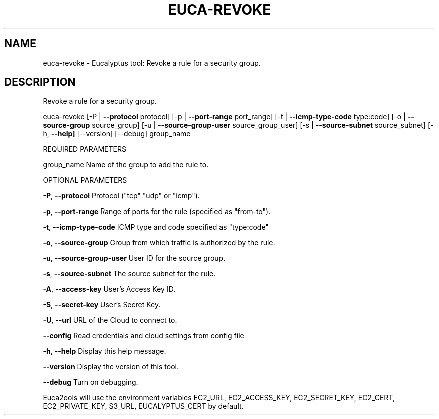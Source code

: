 .\" DO NOT MODIFY THIS FILE!  It was generated by help2man 1.36.
.TH EUCA-REVOKE "1" "November 2009" "euca-revoke     euca-revoke version: 1.0 (BSD)" "User Commands"
.SH NAME
euca-revoke \- Eucalyptus tool: Revoke a rule for a security group.  
.SH DESCRIPTION
Revoke a rule for a security group.
.PP
euca\-revoke [\-P | \fB\-\-protocol\fR protocol] [\-p | \fB\-\-port\-range\fR port_range]
[\-t | \fB\-\-icmp\-type\-code\fR type:code] [\-o | \fB\-\-source\-group\fR source_group]
[\-u | \fB\-\-source\-group\-user\fR source_group_user] [\-s | \fB\-\-source\-subnet\fR source_subnet]
[\-h, \fB\-\-help]\fR [\-\-version] [\-\-debug] group_name
.PP
REQUIRED PARAMETERS
.PP
group_name                      Name of the group to add the rule to.
.PP
OPTIONAL PARAMETERS
.PP
\fB\-P\fR, \fB\-\-protocol\fR                  Protocol ("tcp" "udp" or "icmp").
.PP
\fB\-p\fR, \fB\-\-port\-range\fR                Range of ports for the rule (specified as "from\-to").
.PP
\fB\-t\fR, \fB\-\-icmp\-type\-code\fR            ICMP type and code specified as "type:code"     
.PP
\fB\-o\fR, \fB\-\-source\-group\fR              Group from which traffic is authorized by the rule.
.PP
\fB\-u\fR, \fB\-\-source\-group\-user\fR         User ID for the source group.
.PP
\fB\-s\fR, \fB\-\-source\-subnet\fR             The source subnet for the rule.
.PP
\fB\-A\fR, \fB\-\-access\-key\fR                User's Access Key ID.
.PP
\fB\-S\fR, \fB\-\-secret\-key\fR                User's Secret Key.
.PP
\fB\-U\fR, \fB\-\-url\fR                       URL of the Cloud to connect to.
.PP
\fB\-\-config\fR                        Read credentials and cloud settings from config file
.PP
\fB\-h\fR, \fB\-\-help\fR                      Display this help message.
.PP
\fB\-\-version\fR                       Display the version of this tool.
.PP
\fB\-\-debug\fR                         Turn on debugging.
.PP
Euca2ools will use the environment variables EC2_URL, EC2_ACCESS_KEY, EC2_SECRET_KEY, EC2_CERT, EC2_PRIVATE_KEY, S3_URL, EUCALYPTUS_CERT by default.
